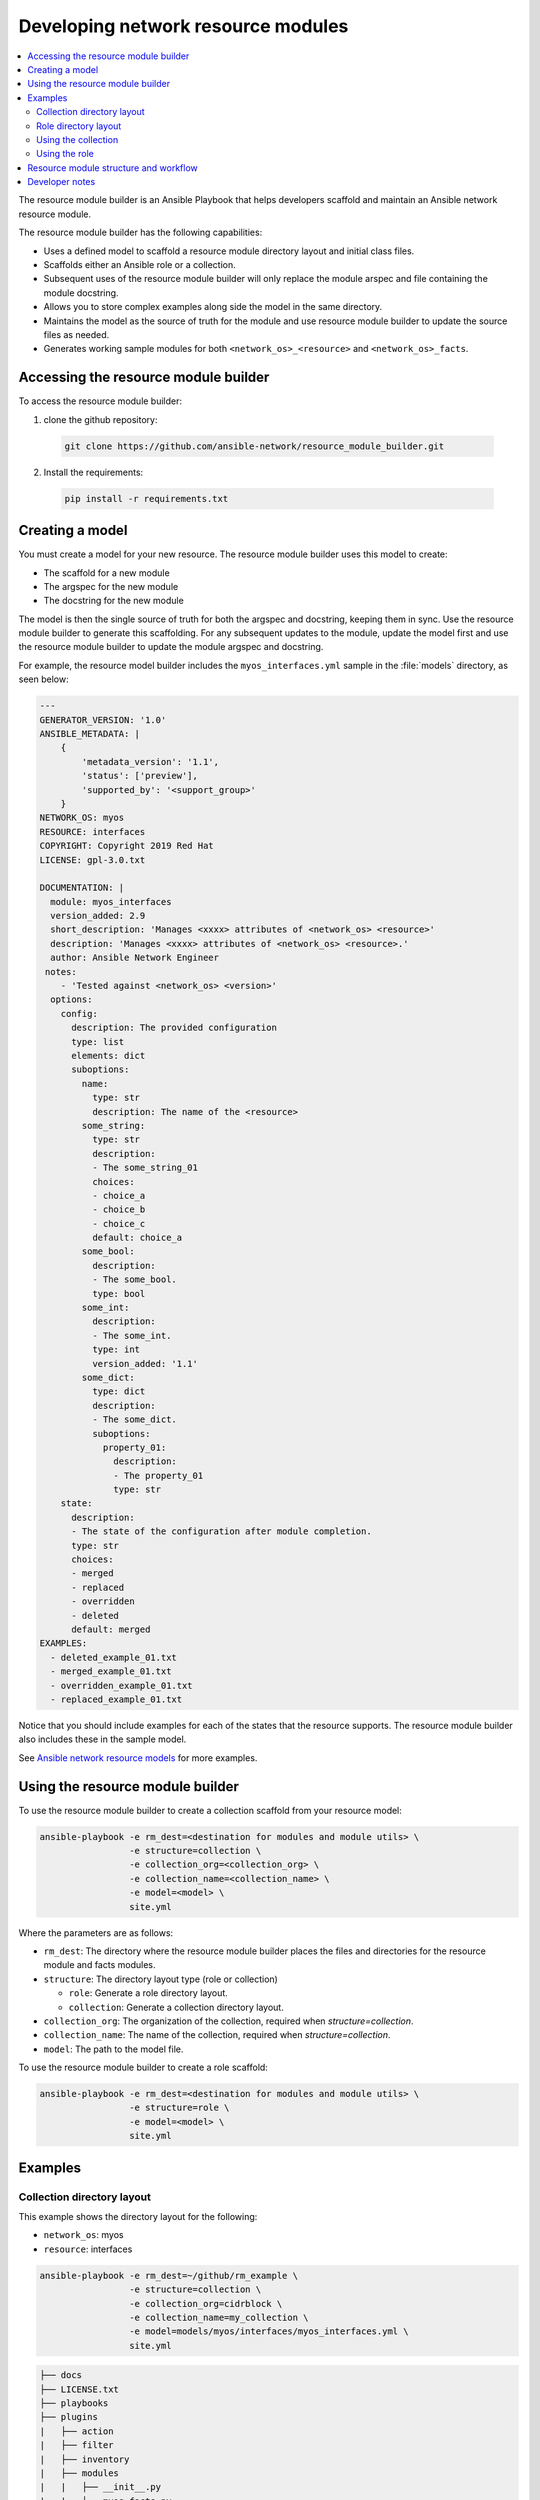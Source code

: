
.. _developing_resource_modules:

***********************************
Developing network resource modules
***********************************

.. contents::
  :local:

The resource module builder is an Ansible Playbook that helps developers scaffold and maintain an Ansible network resource module.

The resource module builder has the following capabilities:

- Uses a defined model to scaffold a resource module directory layout and initial class files.
- Scaffolds either an Ansible role or a collection.
- Subsequent uses of the resource module builder will only replace the module arspec and file containing the module docstring.
- Allows you to store complex examples along side the model in the same directory.
- Maintains the model as the source of truth for the module and use resource module builder to update the source files as needed.
- Generates working sample modules for both ``<network_os>_<resource>`` and ``<network_os>_facts``.

Accessing the resource module builder
=====================================

To access the resource module builder:

1. clone the github repository:

  .. code-block:: bash

    git clone https://github.com/ansible-network/resource_module_builder.git

2. Install the requirements:

  .. code-block:: bash

    pip install -r requirements.txt

Creating a model
================

You must create a model for your new resource. The resource module builder uses this model to create:

* The scaffold for a new module
* The argspec for the new module
* The docstring for the new module

The model is then the single source of truth for both the argspec and docstring, keeping them in sync. Use the resource module builder to generate this scaffolding. For any subsequent updates to the module, update the model first and use the resource module builder to update the module argspec and docstring.

For example, the resource model builder includes the ``myos_interfaces.yml`` sample in the :file:`models` directory, as seen below:

.. code-block:: yaml

  ---
  GENERATOR_VERSION: '1.0'
  ANSIBLE_METADATA: |
      {
          'metadata_version': '1.1',
          'status': ['preview'],
          'supported_by': '<support_group>'
      }
  NETWORK_OS: myos
  RESOURCE: interfaces
  COPYRIGHT: Copyright 2019 Red Hat
  LICENSE: gpl-3.0.txt

  DOCUMENTATION: |
    module: myos_interfaces
    version_added: 2.9
    short_description: 'Manages <xxxx> attributes of <network_os> <resource>'
    description: 'Manages <xxxx> attributes of <network_os> <resource>.'
    author: Ansible Network Engineer
   notes:
      - 'Tested against <network_os> <version>'
    options:
      config:
        description: The provided configuration
        type: list
        elements: dict
        suboptions:
          name:
            type: str
            description: The name of the <resource>
          some_string:
            type: str
            description:
            - The some_string_01
            choices:
            - choice_a
            - choice_b
            - choice_c
            default: choice_a
          some_bool:
            description:
            - The some_bool.
            type: bool
          some_int:
            description:
            - The some_int.
            type: int
            version_added: '1.1'
          some_dict:
            type: dict
            description:
            - The some_dict.
            suboptions:
              property_01:
                description:
                - The property_01
                type: str
      state:
        description:
        - The state of the configuration after module completion.
        type: str
        choices:
        - merged
        - replaced
        - overridden
        - deleted
        default: merged
  EXAMPLES:
    - deleted_example_01.txt
    - merged_example_01.txt
    - overridden_example_01.txt
    - replaced_example_01.txt

Notice that you should include examples for each of the states that the resource supports. The resource module builder also includes these in the sample model.

See `Ansible network resource models  <https://github.com/ansible-network/resource_module_models>`_ for more examples.

Using the resource module builder
=================================

To use the resource module builder to create a collection scaffold from your resource model:

.. code-block:: bash

  ansible-playbook -e rm_dest=<destination for modules and module utils> \
                   -e structure=collection \
                   -e collection_org=<collection_org> \
                   -e collection_name=<collection_name> \
                   -e model=<model> \
                   site.yml

Where the parameters are as follows:

- ``rm_dest``: The directory where the resource module builder places the files and directories for the resource module and facts modules.
- ``structure``: The directory layout type (role or collection)

  - ``role``: Generate a role directory layout.
  - ``collection``: Generate a collection directory layout.

- ``collection_org``: The organization of the collection, required when `structure=collection`.
- ``collection_name``: The name of the collection, required when `structure=collection`.
- ``model``: The path to the model file.

To use the resource module builder to create a role scaffold:

.. code-block:: bash

  ansible-playbook -e rm_dest=<destination for modules and module utils> \
                   -e structure=role \
                   -e model=<model> \
                   site.yml

Examples
========

Collection directory layout
---------------------------

This example shows the directory layout for the following:

- ``network_os``: myos
- ``resource``: interfaces

.. code-block:: bash

  ansible-playbook -e rm_dest=~/github/rm_example \
                   -e structure=collection \
                   -e collection_org=cidrblock \
                   -e collection_name=my_collection \
                   -e model=models/myos/interfaces/myos_interfaces.yml \
                   site.yml

.. code-block:: text

  ├── docs
  ├── LICENSE.txt
  ├── playbooks
  ├── plugins
  |   ├── action
  |   ├── filter
  |   ├── inventory
  |   ├── modules
  |   |   ├── __init__.py
  |   |   ├── myos_facts.py
  |   |   └──  myos_interfaces.py
  |   └──  module_utils
  |       ├── __init__.py
  |       └──  network
  |           ├── __init__.py
  |           └──  myos
  |               ├── argspec
  |               |   ├── facts
  |               |   |   ├── facts.py
  |               |   |   └──  __init__.py
  |               |   ├── __init__.py
  |               |   └──  interfaces
  |               |       ├── __init__.py
  |               |       └──  interfaces.py
  |               ├── config
  |               |   ├── __init__.py
  |               |   └──  interfaces
  |               |       ├── __init__.py
  |               |       └──  interfaces.py
  |               ├── facts
  |               |   ├── facts.py
  |               |   ├── __init__.py
  |               |   └──  interfaces
  |               |       ├── __init__.py
  |               |       └──  interfaces.py
  |               ├── __init__.py
  |               └──  utils
  |                   ├── __init__.py
  |                   └──  utils.py
  ├── README.md
  └──  roles


Role directory layout
---------------------

This example displays the role directory layout for the following:

- ``network_os``: myos
- ``resource``: interfaces

.. code-block:: bash

  ansible-playbook -e rm_dest=~/github/rm_example/roles/my_role \
                   -e structure=role \
                   -e model=models/myos/interfaces/myos_interfaces.yml \
                   site.yml


.. code-block:: text

    roles
    └── my_role
        ├── library
        │   ├── __init__.py
        │   ├── myos_facts.py
        │   └── myos_interfaces.py
        ├── LICENSE.txt
        ├── module_utils
        │   ├── __init__.py
        │   └── network
        │       ├── __init__.py
        │       └── myos
        │           ├── argspec
        │           │   ├── facts
        │           │   │   ├── facts.py
        │           │   │   └── __init__.py
        │           │   ├── __init__.py
        │           │   └── interfaces
        │           │       ├── __init__.py
        │           │       └── interfaces.py
        │           ├── config
        │           │   ├── base.py
        │           │   ├── __init__.py
        │           │   └── interfaces
        │           │       ├── __init__.py
        │           │       └── interfaces.py
        │           ├── facts
        │           │   ├── base.py
        │           │   ├── facts.py
        │           │   ├── __init__.py
        │           │   └── interfaces
        │           │       ├── __init__.py
        │           │       └── interfaces.py
        │           ├── __init__.py
        │           └── utils
        │               ├── __init__.py
        │               └── utils.py
        └── README.md


Using the collection
--------------------

This example shows how to use the generated collection in a playbook:

 .. code-block:: yaml

     ----
     - hosts: myos101
       gather_facts: False
       tasks:
       - cidrblock.my_collection.myos_interfaces:
         register: result
       - debug:
           var: result
       - cidrblock.my_collection.myos_facts:
       - debug:
           var: ansible_network_resources


Using the role
--------------

This example shows how to use the generated role in a playbook:

.. code-block:: yaml

    - hosts: myos101
      gather_facts: False
      roles:
      - my_role

    - hosts: myos101
      gather_facts: False
      tasks:
      - myos_interfaces:
        register: result
      - debug:
          var: result
      - myos_facts:
      - debug:
          var: ansible_network_resources


Resource module structure and workflow
======================================

The resource module structure includes the following components:

  Module
    ``library/<ansible_network_os>_<resource>.py``.
    Imports the ``module_utils`` resource package and calls ``execute_module`` API

    .. code-block:: python

      def main():
          result = <resource_package>(module).execute_module()

  Module argspec
    ``module_utils/<ansible_network_os>/argspec/<resource>/``.
    Argspec for the resource.

  Facts
    ``module_utils/<ansible_network_os>/facts/<resource>/``.
    - Populate facts for the resource.
    - Entry in ``module_utils/<ansible_network_os>/facts/facts.py`` for ``get_facts`` API to keep ``<ansible_network_os>_facts`` module and facts gathered for the resource module in sync for every subset.

  Module package in module_utils
    ``module_utils/<ansible_network_os>/<config>/<resource>/``.
    - Implement ``execute_module`` API that loads the configuration to device and generates the result with ``changed``, ``commands``, ``before`` and ``after`` keys.
    - Call ``get_facts`` API that returns the ``<resource>`` configuration facts or return the difference if the device has onbox diff support.
    - Compare facts gathered and given key-values if diff is not supported.
    - Generate final configuration.

  Utils
    ``module_utils/<ansible_network_os>/utils``.

    - Utilities for the ``<ansible_network_os>`` platform.

Developer notes
===============

The tests rely on a role generated by the resource module builder. After changes to the resource module builder, the role should be regenerated and the tests modified and run as needed. To generate the role after changes:

.. code-block:: bash

  rm -rf rmb_tests/roles/my_role
  ansible-playbook -e rm_dest=./rmb_tests/roles/my_role \
                   -e structure=role \
                   -e model=models/myos/interfaces/myos_interfaces.yml \
                   site.yml
